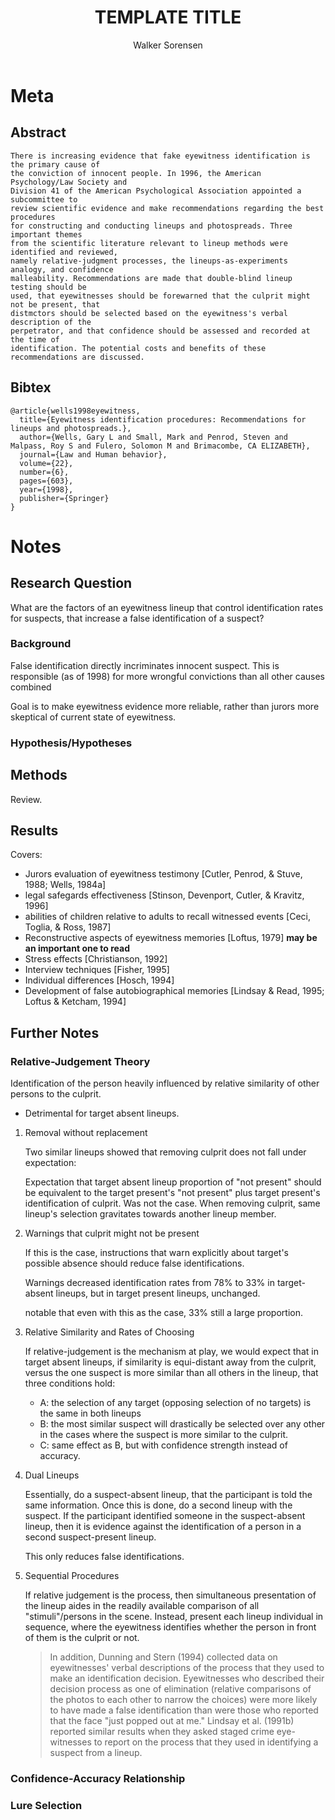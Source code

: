 #+TITLE: TEMPLATE TITLE
#+AUTHOR: Walker Sorensen

* Meta
** Abstract
#+BEGIN_EXAMPLE
There is increasing evidence that fake eyewitness identification is the primary cause of
the conviction of innocent people. In 1996, the American Psychology/Law Society and
Division 41 of the American Psychological Association appointed a subcommittee to
review scientific evidence and make recommendations regarding the best procedures
for constructing and conducting lineups and photospreads. Three important themes
from the scientific literature relevant to lineup methods were identified and reviewed,
namely relative-judgment processes, the lineups-as-experiments analogy, and confidence
malleability. Recommendations are made that double-blind lineup testing should be
used, that eyewitnesses should be forewarned that the culprit might not be present, that
distmctors should be selected based on the eyewitness's verbal description of the
perpetrator, and that confidence should be assessed and recorded at the time of
identification. The potential costs and benefits of these recommendations are discussed.
#+END_EXAMPLE

** Bibtex
#+BEGIN_EXAMPLE
@article{wells1998eyewitness,
  title={Eyewitness identification procedures: Recommendations for lineups and photospreads.},
  author={Wells, Gary L and Small, Mark and Penrod, Steven and Malpass, Roy S and Fulero, Solomon M and Brimacombe, CA ELIZABETH},
  journal={Law and Human behavior},
  volume={22},
  number={6},
  pages={603},
  year={1998},
  publisher={Springer}
}
#+END_EXAMPLE


* Notes
** Research Question
What are the factors of an eyewitness lineup that control identification rates for suspects, that increase a false identification of a suspect?

*** Background
False identification directly incriminates innocent suspect.
This is responsible (as of 1998) for more wrongful convictions than all other causes combined

Goal is to make eyewitness evidence more reliable, rather than jurors more skeptical of current state of eyewitness.

*** Hypothesis/Hypotheses


** Methods
Review.

** Results
Covers:
- Jurors evaluation of eyewitness testimony [Cutler, Penrod, & Stuve, 1988; Wells, 1984a]
- legal safegards effectiveness [Stinson, Devenport, Cutler, & Kravitz, 1996]
- abilities of children relative to adults to recall witnessed events [Ceci, Toglia, & Ross, 1987]
- Reconstructive aspects of eyewitness memories [Loftus, 1979] *may be an important one to read*
- Stress effects [Christianson, 1992]
- Interview techniques [Fisher, 1995]
- Individual differences [Hosch, 1994]
- Development of false autobiographical memories [Lindsay & Read, 1995; Loftus & Ketcham, 1994]

** Further Notes
*** Relative-Judgement Theory
Identification of the person heavily influenced by relative similarity of other persons to the culprit.
- Detrimental for target absent lineups.

**** Removal without replacement
Two similar lineups showed that removing culprit does not fall under expectation:

Expectation that target absent lineup proportion of "not present" should be equivalent to the target present's "not present" plus target present's identification of culprit.  Was not the case.  When removing culprit, same lineup's selection gravitates towards another lineup member.

**** Warnings that culprit might not be present
If this is the case, instructions that warn explicitly about target's possible absence should reduce false identifications.

Warnings decreased identification rates from 78% to 33% in target-absent lineups, but in target present lineups, unchanged.

notable that even with this as the case, 33% still a large proportion.

**** Relative Similarity and Rates of Choosing

If relative-judgement is the mechanism at play, we would expect that in target absent lineups, if similarity is equi-distant away from the culprit, versus the one suspect is more similar than all others in the lineup, that three conditions hold:
- A: the selection of any target (opposing selection of no targets) is the same in both lineups
- B: the most similar suspect will drastically be selected over any other in the cases where the suspect is more similar to the culprit.
- C: same effect as B, but with confidence strength instead of accuracy.

**** Dual Lineups
Essentially, do a suspect-absent lineup, that the participant is told the same information. Once this is done, do a second lineup with the suspect.  If the participant identified someone in the suspect-absent lineup, then it is evidence against the identification of a person in a second suspect-present lineup.

This only reduces false identifications.

**** Sequential Procedures
If relative judgement is the process, then simultaneous presentation of the lineup aides in the readily available comparison of all "stimuli"/persons in the scene.  Instead, present each lineup individual in sequence, where the eyewitness identifies whether the person in front of them is the culprit or not.

#+BEGIN_QUOTE
In addition, Dunning and Stern (1994) collected data on eyewitnesses' verbal descriptions
of the process that they used to make an identification decision. Eyewitnesses who
described their decision process as one of elimination (relative comparisons of the
photos to each other to narrow the choices) were more likely to have made a false
identification than were those who reported that the face "just popped out at me."
Lindsay et al. (1991b) reported similar results when they asked staged crime eye-
witnesses to report on the process that they used in identifying a suspect from a
lineup.
#+END_QUOTE

*** Confidence-Accuracy Relationship

*** Lure Selection
